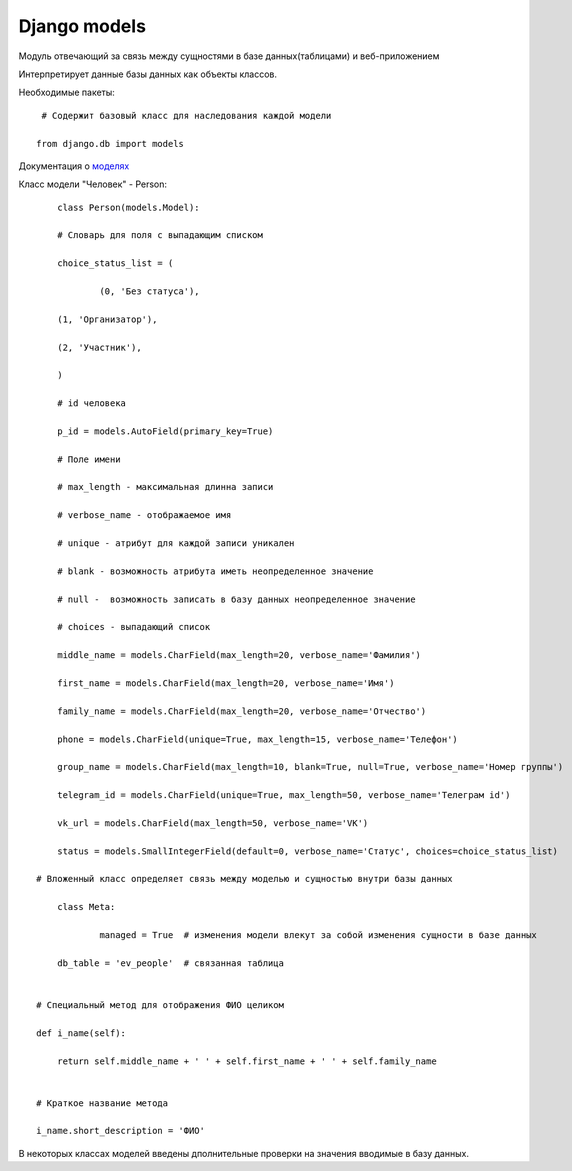 Django models
=============



Модуль отвечающий за связь между сущностями в базе данных(таблицами) и веб-приложением

Интерпретирует данные базы данных как объекты классов.

Необходимые пакеты::

	 # Содержит базовый класс для наследования каждой модели

	from django.db import models
	
Документация о `моделях`_

.. _моделях: https://docs.djangoproject.com/en/3.0/topics/db/models/

Класс модели "Человек" - Person::

	class Person(models.Model):
    
	# Словарь для поля с выпадающим списком
    
	choice_status_list = (
    
		(0, 'Без статуса'),

        (1, 'Организатор'),

        (2, 'Участник'),
    
	)
    
	# id человека
    
	p_id = models.AutoField(primary_key=True)
    
	# Поле имени
    
	# max_length - максимальная длинна записи
    
	# verbose_name - отображаемое имя
    
	# unique - атрибут для каждой записи уникален
    
	# blank - возможность атрибута иметь неопределенное значение
    
	# null -  возможность записать в базу данных неопределенное значение
    
	# choices - выпадающий список
    
	middle_name = models.CharField(max_length=20, verbose_name='Фамилия')
    
	first_name = models.CharField(max_length=20, verbose_name='Имя')
    
	family_name = models.CharField(max_length=20, verbose_name='Отчество')
    
	phone = models.CharField(unique=True, max_length=15, verbose_name='Телефон')
    
	group_name = models.CharField(max_length=10, blank=True, null=True, verbose_name='Номер группы')
    
	telegram_id = models.CharField(unique=True, max_length=50, verbose_name='Телеграм id')
    
	vk_url = models.CharField(max_length=50, verbose_name='VK')
    
	status = models.SmallIntegerField(default=0, verbose_name='Статус', choices=choice_status_list)

    # Вложенный класс определяет связь между моделью и сущностью внутри базы данных
    
	class Meta:
    
		managed = True  # изменения модели влекут за собой изменения сущности в базе данных

        db_table = 'ev_people'  # связанная таблица


    # Специальный метод для отображения ФИО целиком

    def i_name(self):

        return self.middle_name + ' ' + self.first_name + ' ' + self.family_name

    
    # Краткое название метода

    i_name.short_description = 'ФИО'

В некоторых  классах моделей введены дполнительные проверки на значения вводимые в базу данных.